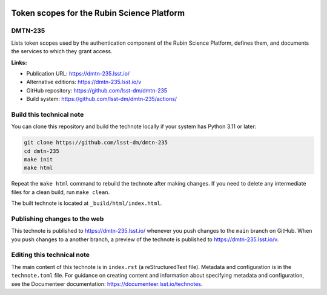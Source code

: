 .. image:: https://img.shields.io/badge/dmtn--235-lsst.io-brightgreen.svg
   :target: https://dmtn-235.lsst.io/
.. image:: https://github.com/lsst-dm/dmtn-235/workflows/CI/badge.svg
   :target: https://github.com/lsst-dm/dmtn-235/actions/

###########################################
Token scopes for the Rubin Science Platform
###########################################

DMTN-235
========

Lists token scopes used by the authentication component of the Rubin Science Platform, defines them, and documents the services to which they grant access.


**Links:**

- Publication URL: https://dmtn-235.lsst.io/
- Alternative editions: https://dmtn-235.lsst.io/v
- GitHub repository: https://github.com/lsst-dm/dmtn-235
- Build system: https://github.com/lsst-dm/dmtn-235/actions/

Build this technical note
=========================

You can clone this repository and build the technote locally if your system has Python 3.11 or later:

.. code-block:: bash

   git clone https://github.com/lsst-dm/dmtn-235
   cd dmtn-235
   make init
   make html

Repeat the ``make html`` command to rebuild the technote after making changes.
If you need to delete any intermediate files for a clean build, run ``make clean``.

The built technote is located at ``_build/html/index.html``.

Publishing changes to the web
=============================

This technote is published to https://dmtn-235.lsst.io/ whenever you push changes to the ``main`` branch on GitHub.
When you push changes to a another branch, a preview of the technote is published to https://dmtn-235.lsst.io/v.

Editing this technical note
===========================

The main content of this technote is in ``index.rst`` (a reStructuredText file).
Metadata and configuration is in the ``technote.toml`` file.
For guidance on creating content and information about specifying metadata and configuration, see the Documenteer documentation: https://documenteer.lsst.io/technotes.

